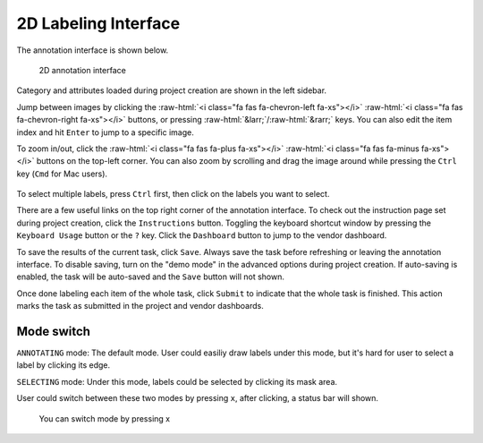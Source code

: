 2D Labeling Interface
----------------------

.. role::  raw-html(raw)
    :format: html

The annotation interface is shown below.

.. figure:: ../media/doc/images/annotation_interface_0.2.png
   :alt: Task Interface

   2D annotation interface

Category and attributes loaded during project creation are shown in the left
sidebar.

Jump between images by clicking the :raw-html:`<i class="fa fas fa-chevron-left
fa-xs"></i>` :raw-html:`<i class="fa fas fa-chevron-right fa-xs"></i>` buttons,
or pressing :raw-html:`&larr;`/:raw-html:`&rarr;` keys. You can also edit the
item index and hit ``Enter`` to jump to a specific image.

To zoom in/out, click the :raw-html:`<i class="fa fas fa-plus fa-xs"></i>`
:raw-html:`<i class="fa fas fa-minus fa-xs"></i>` buttons on the top-left
corner. You can also zoom by scrolling and drag the image around while
pressing the ``Ctrl`` key (``Cmd`` for Mac users).

.. figure:: ../media/doc/videos/2d_zoom-drag.gif
   :alt: Zooming and dragging the image

To select multiple labels, press ``Ctrl`` first, then click on the labels you
want to select.

There are a few useful links on the top right corner of the annotation interface.
To check out the instruction page set during project creation, click the
``Instructions`` button. Toggling the keyboard shortcut window by pressing the
``Keyboard Usage`` button or the ``?`` key. Click the ``Dashboard`` button to
jump to the vendor dashboard.

To save the results of the current task, click ``Save``. Always save the task
before refreshing or leaving the annotation interface. To disable saving, turn
on the "demo mode" in the advanced options during project creation.
If auto-saving is enabled, the task will be auto-saved and the ``Save`` button
will not shown.

Once done labeling each item of the whole task, click ``Submit`` to indicate
that the whole task is finished. This action marks the task as submitted in the
project and vendor dashboards.

Mode switch
~~~~~~~~~~~~
``ANNOTATING`` mode: The default mode. User could easiliy draw labels under
this mode, but it's hard for user to select a label by clicking its edge.

``SELECTING`` mode: Under this mode, labels could be selected by clicking
its mask area.

User could switch between these two modes by pressing ``x``, after clicking,
a status bar will shown.

.. figure:: ../media/doc/images/mode_switch.png
   :alt: Mode Switch

   You can switch mode by pressing x